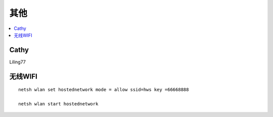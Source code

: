 =================
其他
=================

.. contents::
   :local:

Cathy
========

Liling77


无线WIFI
===============
::

	netsh wlan set hostednetwork mode = allow ssid=hws key =66668888
	
	netsh wlan start hostednetwork